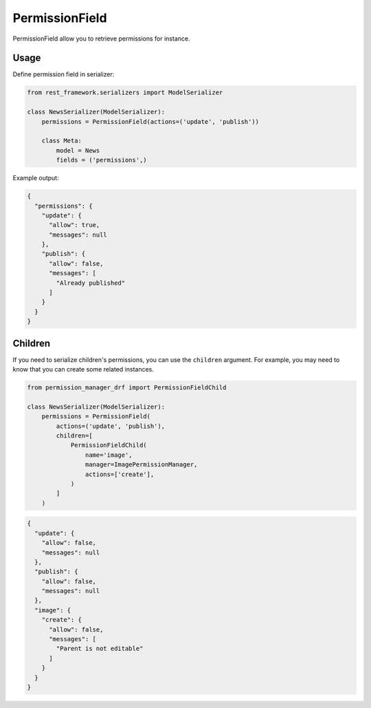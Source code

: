 ===============
PermissionField
===============

PermissionField allow you to retrieve permissions for instance.


Usage
-----

Define permission field in serializer:

..  code-block:: Python

    from rest_framework.serializers import ModelSerializer

    class NewsSerializer(ModelSerializer):
        permissions = PermissionField(actions=('update', 'publish'))

        class Meta:
            model = News
            fields = ('permissions',)

Example output:

..  code-block:: JSON

    {
      "permissions": {
        "update": {
          "allow": true,
          "messages": null
        },
        "publish": {
          "allow": false,
          "messages": [
            "Already published"
          ]
        }
      }
    }


Children
--------

If you need to serialize children's permissions,  you can use the ``children``
argument. For example, you may need to know that you can create some related
instances.

.. code-block:: Python

    from permission_manager_drf import PermissionFieldChild

    class NewsSerializer(ModelSerializer):
        permissions = PermissionField(
            actions=('update', 'publish'),
            children=[
                PermissionFieldChild(
                    name='image',
                    manager=ImagePermissionManager,
                    actions=['create'],
                )
            ]
        )

.. code-block:: JSON

    {
      "update": {
        "allow": false,
        "messages": null
      },
      "publish": {
        "allow": false,
        "messages": null
      },
      "image": {
        "create": {
          "allow": false,
          "messages": [
            "Parent is not editable"
          ]
        }
      }
    }
